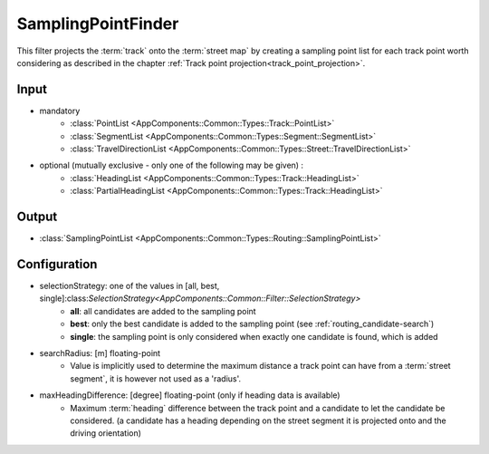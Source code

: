 .. _filter_samplingpointfinder:

===================
SamplingPointFinder
===================

This filter projects the :term:`track` onto the :term:`street map`
by creating a sampling point list for each track point worth considering
as described in the chapter :ref:`Track point projection<track_point_projection>`.

Input
=====

- mandatory
   - :class:`PointList <AppComponents::Common::Types::Track::PointList>`
   - :class:`SegmentList <AppComponents::Common::Types::Segment::SegmentList>`
   - :class:`TravelDirectionList <AppComponents::Common::Types::Street::TravelDirectionList>`
- optional (mutually exclusive - only one of the following may be given) :
   - :class:`HeadingList <AppComponents::Common::Types::Track::HeadingList>`
   - :class:`PartialHeadingList <AppComponents::Common::Types::Track::HeadingList>`

.. todo:: @bibermann
   In `SamplingPointFinder` gibt es die Zeile
   `assert( pointList.size() == headingList.size() || headingList.empty() );`
   -> das wiederspricht doch ganz klar der Idee von `PartialHeadingList` oder nicht?

Output
======

- :class:`SamplingPointList <AppComponents::Common::Types::Routing::SamplingPointList>`

Configuration
=============

- selectionStrategy: one of the values in [all, best, single]:class:`SelectionStrategy<AppComponents::Common::Filter::SelectionStrategy>`
   - **all**: all candidates are added to the sampling point
   - **best**: only the best candidate is added to the sampling point (see :ref:`routing_candidate-search`)
   - **single**: the sampling point is only considered when exactly one candidate is found, which is added
- searchRadius: [m] floating-point
   - Value is implicitly used to determine the maximum distance a track point can have from a :term:`street segment`, it is however not used as a 'radius'.
- maxHeadingDifference: [degree] floating-point (only if heading data is available)
   - Maximum :term:`heading` difference between the track point and a candidate to let the candidate be considered.
     (a candidate has a heading depending on the street segment it is projected onto and the driving orientation)

.. todo:: actually searchRadius is not a radius

   The method `buffer` uses the given distance to enlarge a box around a street segment,
   resulting in a greater distance than searchRadius than can lead to a candidate hit.
   I would argue that has to be corrected, either by changing the filter, or ba changing the naming of tha variable and docs accordingly.
   Make an issue?
